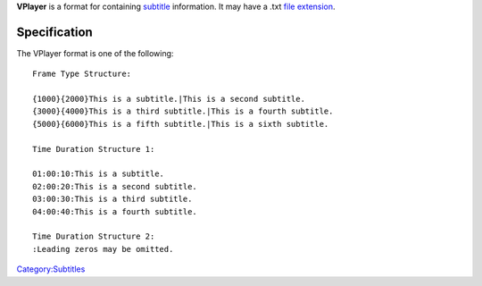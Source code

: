 .. raw:: mediawiki

   {{Mux|id=vplayer|mod=subtitle}}

**VPlayer** is a format for containing `subtitle <subtitle>`__ information. It may have a .txt `file extension <file_extension>`__.

Specification
-------------

The VPlayer format is one of the following:

::

   Frame Type Structure:

   {1000}{2000}This is a subtitle.|This is a second subtitle.
   {3000}{4000}This is a third subtitle.|This is a fourth subtitle.
   {5000}{6000}This is a fifth subtitle.|This is a sixth subtitle.

   Time Duration Structure 1:

   01:00:10:This is a subtitle.
   02:00:20:This is a second subtitle.
   03:00:30:This is a third subtitle.
   04:00:40:This is a fourth subtitle.

   Time Duration Structure 2:
   :Leading zeros may be omitted.

`Category:Subtitles <Category:Subtitles>`__
